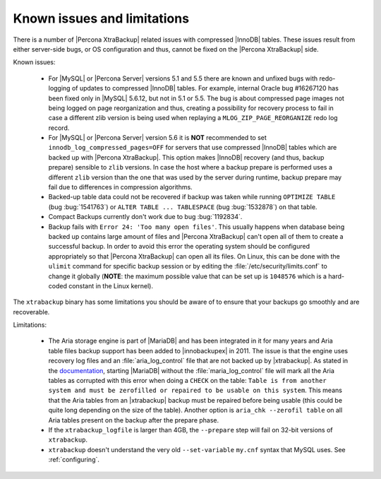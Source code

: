 .. _known_issues:

==============================
 Known issues and limitations
==============================

There is a number of |Percona XtraBackup| related issues with compressed
|InnoDB| tables. These issues result from either server-side bugs, or OS
configuration and thus, cannot be fixed on the |Percona XtraBackup| side.

Known issues:

 * For |MySQL| or |Percona Server| versions 5.1 and 5.5 there are known and
   unfixed bugs with redo-logging of updates to compressed |InnoDB| tables. For
   example, internal Oracle bug #16267120 has been fixed only in |MySQL|
   5.6.12, but not in 5.1 or 5.5. The bug is about compressed page images not
   being logged on page reorganization and thus, creating a possibility for
   recovery process to fail in case a different zlib version is being used when
   replaying a ``MLOG_ZIP_PAGE_REORGANIZE`` redo log record.

 * For |MySQL| or |Percona Server| version 5.6 it is **NOT** recommended to set
   ``innodb_log_compressed_pages=OFF`` for servers that use compressed |InnoDB|
   tables which are backed up with |Percona XtraBackup|. This option makes
   |InnoDB| recovery (and thus, backup prepare) sensible to ``zlib`` versions.
   In case the host where a backup prepare is performed uses a different
   ``zlib`` version than the one that was used by the server during runtime,
   backup prepare may fail due to differences in compression algorithms.

 * Backed-up table data could not be recovered if backup was taken while
   running ``OPTIMIZE TABLE`` (bug :bug:`1541763`) or ``ALTER TABLE ...
   TABLESPACE`` (bug :bug:`1532878`) on that table.

 * Compact Backups currently don't work due to bug :bug:`1192834`.

 * Backup fails with ``Error 24: 'Too many open files'``. This usually happens
   when database being backed up contains large amount of files and |Percona
   XtraBackup| can't open all of them to create a successful backup. In order
   to avoid this error the operating system should be configured appropriately
   so that |Percona XtraBackup| can open all its files. On Linux, this can be
   done with the ``ulimit`` command for specific backup session or by editing
   the :file:`/etc/security/limits.conf` to change it globally (**NOTE**: the
   maximum possible value that can be set up is ``1048576`` which is a
   hard-coded constant in the Linux kernel).

.. _xtrabackup_limitations:

The ``xtrabackup`` binary has some limitations you should be aware of to ensure
that your backups go smoothly and are recoverable.

Limitations:

 * The Aria storage engine is part of |MariaDB| and has been integrated in it
   for many years and Aria table files backup support has been added to
   |innobackupex| in 2011. The issue is that the engine uses recovery log files
   and an :file:`aria_log_control` file that are not backed up by
   |xtrabackup|. As stated in the `documentation
   <https://mariadb.com/kb/en/aria-faq/#when-is-it-safe-to-remove-old-log-files>`_,
   starting |MariaDB| without the :file:`maria_log_control` file will mark all
   the Aria tables as corrupted with this error when doing a ``CHECK`` on the
   table: ``Table is from another system and must be zerofilled or repaired to
   be usable on this system``. This means that the Aria tables from an
   |xtrabackup| backup must be repaired before being usable (this could be
   quite long depending on the size of the table). Another option is ``aria_chk
   --zerofil table`` on all Aria tables present on the backup after the prepare
   phase.

 * If the ``xtrabackup_logfile`` is larger than 4GB, the ``--prepare`` step
   will fail on 32-bit versions of ``xtrabackup``.

 * ``xtrabackup`` doesn't understand the very old ``--set-variable`` ``my.cnf``
   syntax that MySQL uses. See :ref:`configuring`.
